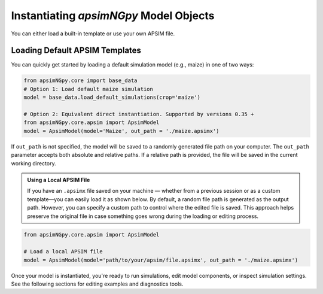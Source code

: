 
Instantiating `apsimNGpy` Model Objects
========================================
You can either load a built-in template or use your own APSIM file.

Loading Default APSIM Templates
^^^^^^^^^^^^^^^^^^^^^^^^^^^^^^^
You can quickly get started by loading a default simulation model (e.g., maize) in one of two ways:

.. code-block:: python

    from apsimNGpy.core import base_data
    # Option 1: Load default maize simulation
    model = base_data.load_default_simulations(crop='maize')

    # Option 2: Equivalent direct instantiation. Supported by versions 0.35 +
    from apsimNGpy.core.apsim import ApsimModel
    model = ApsimModel(model='Maize', out_path = './maize.apsimx')

If ``out_path`` is not specified, the model will be saved to a randomly generated file path on your computer.
The ``out_path`` parameter accepts both absolute and relative paths. If a relative path is provided, the file will be saved in the current working directory.

.. admonition:: Using a Local APSIM File

    If you have an ``.apsimx`` file saved on your machine — whether from a previous session or as a custom template—you can easily load it as shown below.
    By default, a random file path is generated as the output path. However, you can specify a custom path to control where the edited file is saved.
    This approach helps preserve the original file in case something goes wrong during the loading or editing process.

.. code-block:: python

    from apsimNGpy.core.apsim import ApsimModel

    # Load a local APSIM file
    model = ApsimModel(model='path/to/your/apsim/file.apsimx', out_path = './maize.apsimx')

Once your model is instantiated, you're ready to run simulations, edit model components, or inspect simulation settings. See the following sections for editing examples and diagnostics tools.
